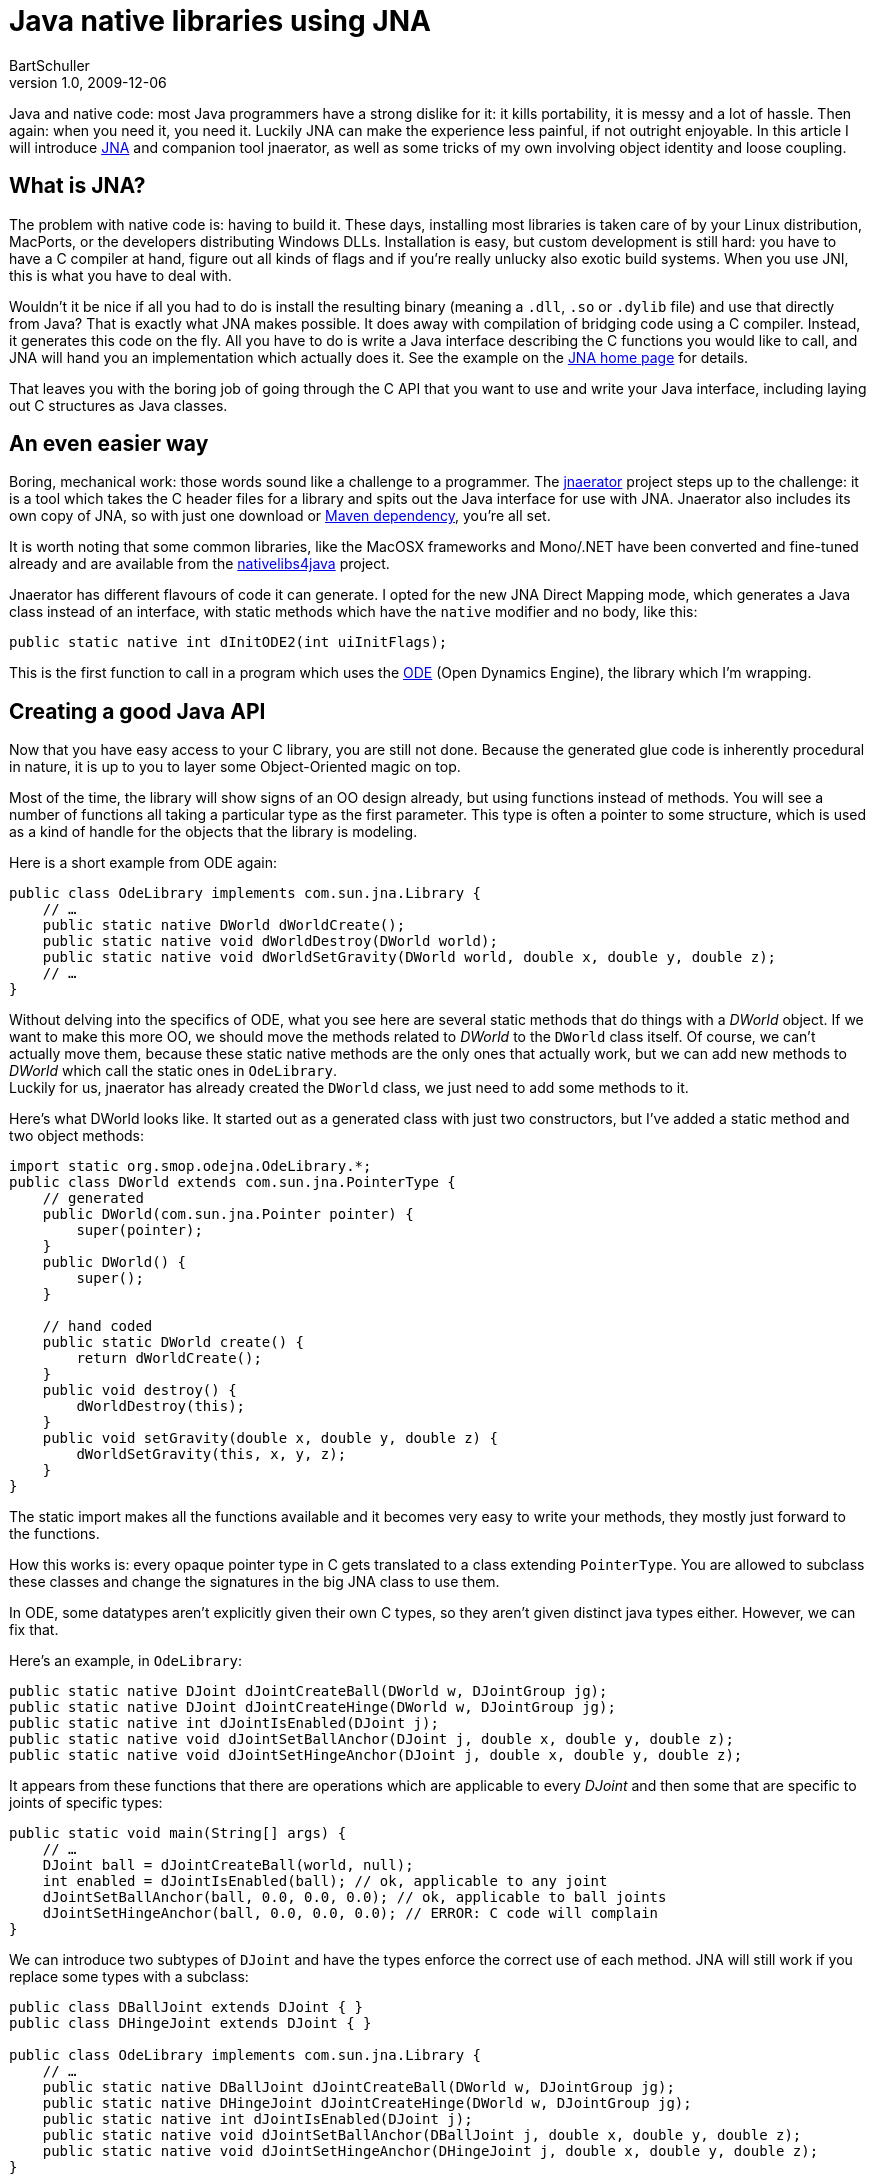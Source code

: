 = Java native libraries using JNA
BartSchuller
v1.0, 2009-12-06
:title: Java native libraries using JNA
:tags: [java,jna]

Java and native code: most Java programmers have a
strong dislike for it: it kills portability, it is messy and a lot of
hassle. Then again: when you need it, you need it. Luckily JNA can make
the experience less painful, if not outright enjoyable. In this article
I will introduce https://jna.dev.java.net/[JNA] and companion tool
jnaerator, as well as some tricks of my own involving object identity
and loose coupling.

== What is JNA?

The problem with native code is: having to build it. These days,
installing most libraries is taken care of by your Linux distribution,
MacPorts, or the developers distributing Windows DLLs. Installation is
easy, but custom development is still hard: you have to have a C
compiler at hand, figure out all kinds of flags and if you're really
unlucky also exotic build systems. When you use JNI, this is what you
have to deal with.

Wouldn't it be nice if all you had to do is install the resulting binary
(meaning a `.dll`, `.so` or `.dylib` file) and use that directly from
Java? That is exactly what JNA makes possible. It does away with
compilation of bridging code using a C compiler. Instead, it generates
this code on the fly. All you have to do is write a Java interface
describing the C functions you would like to call, and JNA will hand you
an implementation which actually does it. See the example on the
https://jna.dev.java.net/[JNA home page] for details.

That leaves you with the boring job of going through the C API that you
want to use and write your Java interface, including laying out C
structures as Java classes.

== An even easier way

Boring, mechanical work: those words sound like a challenge to a
programmer. The http://code.google.com/p/jnaerator/[jnaerator] project
steps up to the challenge: it is a tool which takes the C header files
for a library and spits out the Java interface for use with JNA.
Jnaerator also includes its own copy of JNA, so with just one download
or http://code.google.com/p/jnaerator/wiki/Maven[Maven dependency],
you're all set.

It is worth noting that some common libraries, like the MacOSX
frameworks and Mono/.NET have been converted and fine-tuned already and
are available from the
http://code.google.com/p/nativelibs4java/[nativelibs4java] project.

Jnaerator has different flavours of code it can generate. I opted for
the new JNA Direct Mapping mode, which generates a Java class instead of
an interface, with static methods which have the `native` modifier and
no body, like this:

[source,java]
----
public static native int dInitODE2(int uiInitFlags);
----


This is the first function to call in a program which uses the
http://www.ode.org/[ODE] (Open Dynamics Engine), the library which I'm
wrapping.

== Creating a good Java API

Now that you have easy access to your C library, you are still not done.
Because the generated glue code is inherently procedural in nature, it
is up to you to layer some Object-Oriented magic on top.

Most of the time, the library will show signs of an OO design already,
but using functions instead of methods. You will see a number of
functions all taking a particular type as the first parameter. This type
is often a pointer to some structure, which is used as a kind of handle
for the objects that the library is modeling.

Here is a short example from ODE again:

[source,java]
----
public class OdeLibrary implements com.sun.jna.Library {
    // …
    public static native DWorld dWorldCreate();
    public static native void dWorldDestroy(DWorld world);
    public static native void dWorldSetGravity(DWorld world, double x, double y, double z);
    // …
}
----

Without delving into the specifics of ODE, what you see here are several
static methods that do things with a _DWorld_ object. If we want to make
this more OO, we should move the methods related to _DWorld_ to the
`DWorld` class itself. Of course, we can't actually move them, because
these static native methods are the only ones that actually work, but we
can add new methods to _DWorld_ which call the static ones in
`OdeLibrary`. +
Luckily for us, jnaerator has already created the `DWorld` class, we
just need to add some methods to it.

Here's what DWorld looks like. It started out as a generated class with
just two constructors, but I've added a static method and two object
methods:

[source,java]
----
import static org.smop.odejna.OdeLibrary.*;
public class DWorld extends com.sun.jna.PointerType {
    // generated
    public DWorld(com.sun.jna.Pointer pointer) {
        super(pointer);
    }
    public DWorld() {
        super();
    }

    // hand coded
    public static DWorld create() {
        return dWorldCreate();
    }
    public void destroy() {
        dWorldDestroy(this);
    }
    public void setGravity(double x, double y, double z) {
        dWorldSetGravity(this, x, y, z);
    }
}
----

The static import makes all the functions available and it becomes very
easy to write your methods, they mostly just forward to the functions.

How this works is: every opaque pointer type in C gets translated to a
class extending `PointerType`. You are allowed to subclass these classes
and change the signatures in the big JNA class to use them.

In ODE, some datatypes aren't explicitly given their own C types, so
they aren't given distinct java types either. However, we can fix that.

Here's an example, in `OdeLibrary`:

[source,java]
----
public static native DJoint dJointCreateBall(DWorld w, DJointGroup jg);
public static native DJoint dJointCreateHinge(DWorld w, DJointGroup jg);
public static native int dJointIsEnabled(DJoint j);
public static native void dJointSetBallAnchor(DJoint j, double x, double y, double z);
public static native void dJointSetHingeAnchor(DJoint j, double x, double y, double z);
----

It appears from these functions that there are operations which are
applicable to every _DJoint_ and then some that are specific to joints
of specific types:

[source,java]
----
public static void main(String[] args) {
    // …
    DJoint ball = dJointCreateBall(world, null);
    int enabled = dJointIsEnabled(ball); // ok, applicable to any joint
    dJointSetBallAnchor(ball, 0.0, 0.0, 0.0); // ok, applicable to ball joints
    dJointSetHingeAnchor(ball, 0.0, 0.0, 0.0); // ERROR: C code will complain
}
----

We can introduce two subtypes of `DJoint` and have the types enforce the
correct use of each method. JNA will still work if you replace some
types with a subclass:

[source,java]
----
public class DBallJoint extends DJoint { }
public class DHingeJoint extends DJoint { }

public class OdeLibrary implements com.sun.jna.Library {
    // …
    public static native DBallJoint dJointCreateBall(DWorld w, DJointGroup jg);
    public static native DHingeJoint dJointCreateHinge(DWorld w, DJointGroup jg);
    public static native int dJointIsEnabled(DJoint j);
    public static native void dJointSetBallAnchor(DBallJoint j, double x, double y, double z);
    public static native void dJointSetHingeAnchor(DHingeJoint j, double x, double y, double z);
}
----

You would then make it more OO like so:

[source,java]
----
public class DJoint extends PointerType {
    // …
    public boolean isEnabled() {
        return dJointIsEnabled(this) != 0;
    }
}

public class DBallJoint extends DJoint {
    // …
    public static DBallJoint create(DWorld w, DJointGroup jg) {
        return dJointCreateBall(w, jg);
    }
    public void setAnchor(double x, double y, double z) {
        dJointSetBallAnchor(this, double x, double y, double z);
    }
}

public class DHingeJoint extends DJoint {
    // …
    public static DHingeJoint create(DWorld w, DJointGroup jg) {
        return dJointCreateHinge(w, jg);
    }
    public void setAnchor(double x, double y, double z) {
        dJointSetHingeAnchor(this, double x, double y, double z);
    }
}

public class Test {
    public static void main(String[] args) {
        // …
        DBallJoint ball = DBallJoint.create(world, null);
        boolean enabled = ball.isEnabled(); // applicable to any joint
        ball.setAnchor(0.0, 0.0, 0.0); // will call dJointSetBallAnchor()
    }
}
----

== Two challenges

=== Object identity

After you've enthusiastically enhanced some classes, you hit a snag. You
have added some of your own fields to a class and you find that
sometimes the fields lose their values. What is going on?

For instance, if `company` is a wrapped C object and you call
`company.setDirector(dilbert)` and then later call
`company.getDirector()`, the object you get back is not the same as the
one you put in. Instead, each time a C function returns one of your
objects, you get a fresh one created using the default constructor and
with just the `pointer` field set to the underlying C pointer.

If only we could remember our instances and make the library look them
up when asked to return one…

=== Loose coupling

A second problem becomes apparent once you step back and look at your
design from a distance: You wanted to create something beautiful, a
wrapped library will have to be part of that, but it turns out to be a
good thing in itself as well. Only: for your current project you just
added some very specific fields and behavior to the wrapped classes,
destroying any hope of being able to reuse the library. How can we
extend the library in such a way that the extensions can be distributed
separately from the generic wrapped library?

=== One solution

The key to the solution to both challenges is the

[source,java]
----
public Object fromNative(Object nativeValue, FromNativeContext ctx)
----

method in `PointerType` (the base class of our custom classes). The
https://jna.dev.java.net/javadoc/com/sun/jna/PointerType.html[javadoc]
explains:

____
The default implementation simply creates a new instance of the class
and assigns its pointer field. Override if you need different behavior,
such as ensuring a single `PointerType` instance for each unique
`Pointer` value, or instantiating a different `PointerType` subclass.
____

Aha! the creators of JNA foresaw our needs. In fact, the way I see it,
these are such universal needs, there should be a universal way of
satisfying them.

== ExtendablePointerType

Just as easily said as done, I came up with a universal subclass of
`PointerType` which your classes should inherit from instead. It will
maintain a weak map of weak references so it can return instances that
have been created earlier (you will have to prevent them from getting
garbage collected yourself, the alternative was to pile them up
indefinitely). +
The second feature it has is that you can customize which classes it
creates. Let's say your current project needs some extra fields in the
`DBallJoint` class but you don't need them in the generic ODE library.
What you can do is create a subclass `MyBallJoint extends DBallJoint`
and then somewhere in your program register that when the API needs the
one, it should instead use the other:

[source,java]
----
ExtendablePointerType.registerSubclass(DBallJoint.class, MyBallJoint.class);
----

The original static native methods will now return your subclass, but of
course the signature hasn't changed, so you will need to use casts. But
as you move from procedural to OO style, it is easy to hide the casts
inside the forwarding methods.

That is really all you need to know to use it, so to end this article,
I'll present the class in full.

Have fun hacking, go wrap some native code the easy way!

[source,java]
----
package org.smop.jna;

import java.lang.ref.WeakReference;
import java.util.HashMap;
import java.util.Map;
import java.util.WeakHashMap;

import com.sun.jna.FromNativeContext;
import com.sun.jna.Pointer;
import com.sun.jna.PointerType;

/**
 * Mapper from C to Java with custom subclasses and lasting identity.
 */
public class ExtendablePointerType extends PointerType {
    private static Map<Class<? extends PointerType>, Class<? extends PointerType>> subclassMap =
        new HashMap<Class<? extends PointerType>, Class<? extends PointerType>>();
    private static Map<Pointer, WeakReference<PointerType>> instances = new WeakHashMap<Pointer, WeakReference<PointerType>>();

    public static void registerSubclass(Class<? extends PointerType> clazz,
            Class<? extends PointerType> subclazz) {
        subclassMap.put(clazz, subclazz);
    }

    @Override
    public Object fromNative(Object nativeValue, FromNativeContext ctx) {
        // Always pass along null pointer values
        if (nativeValue == null) {
            return null;
        }
        PointerType res;

        // do we have an existing instance?
        WeakReference<PointerType> weakref = instances.get(nativeValue);
        if (weakref != null) {
            res = weakref.get();
            if (res != null)
                return res;
        }

        // determine target type
        @SuppressWarnings("unchecked")
        Class<? extends PointerType> targetType = ctx.getTargetType();
        if (subclassMap.containsKey(targetType))
            targetType = subclassMap.get(targetType);

        // Create new instance
        try {
            res = targetType.newInstance();
        } catch (InstantiationException e) {
            throw new IllegalArgumentException("Can't instantiate "
                    + ctx.getTargetType(), e);
        } catch (IllegalAccessException e) {
            throw new IllegalArgumentException("Not allowed to instantiate "
                    + ctx.getTargetType(), e);
        }
        res.setPointer((Pointer) nativeValue);

        // Store instance
        instances.put((Pointer) nativeValue,
                new WeakReference<PointerType>(res));

        return res;
    }
}
----